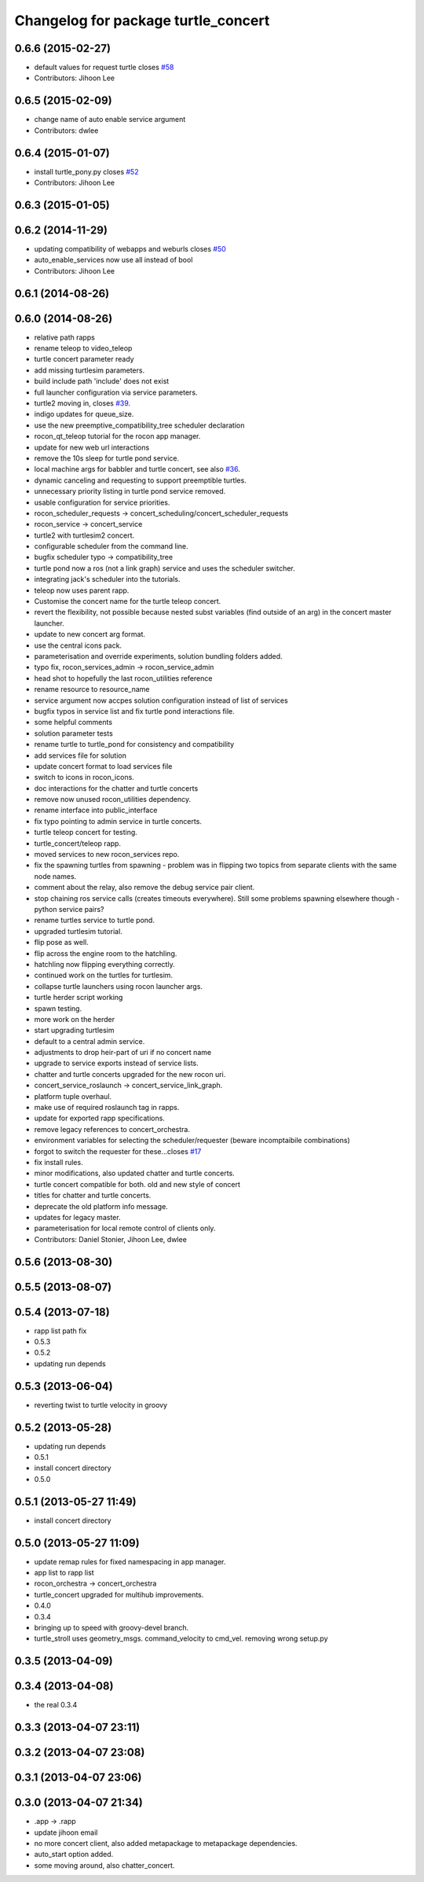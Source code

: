 ^^^^^^^^^^^^^^^^^^^^^^^^^^^^^^^^^^^^
Changelog for package turtle_concert
^^^^^^^^^^^^^^^^^^^^^^^^^^^^^^^^^^^^

0.6.6 (2015-02-27)
------------------
* default values for request turtle closes `#58 <https://github.com/robotics-in-concert/rocon_tutorials/issues/58>`_
* Contributors: Jihoon Lee

0.6.5 (2015-02-09)
------------------
* change name of auto enable service argument
* Contributors: dwlee

0.6.4 (2015-01-07)
------------------
* install turtle_pony.py closes `#52 <https://github.com/robotics-in-concert/rocon_tutorials/issues/52>`_
* Contributors: Jihoon Lee

0.6.3 (2015-01-05)
------------------

0.6.2 (2014-11-29)
------------------
* updating compatibility of webapps and weburls closes `#50 <https://github.com/robotics-in-concert/rocon_tutorials/issues/50>`_
* auto_enable_services now use all instead of bool
* Contributors: Jihoon Lee

0.6.1 (2014-08-26)
------------------

0.6.0 (2014-08-26)
------------------
* relative path rapps
* rename teleop to video_teleop
* turtle concert parameter ready
* add missing turtlesim parameters.
* build include path 'include' does not exist
* full launcher configuration via service parameters.
* turtle2 moving in, closes `#39 <https://github.com/robotics-in-concert/rocon_tutorials/issues/39>`_.
* indigo updates for queue_size.
* use the new preemptive_compatibility_tree scheduler declaration
* rocon_qt_teleop tutorial for the rocon app manager.
* update for new web url interactions
* remove the 10s sleep for turtle pond service.
* local machine args for babbler and turtle concert, see also `#36 <https://github.com/robotics-in-concert/rocon_tutorials/issues/36>`_.
* dynamic canceling and requesting to support preemptible turtles.
* unnecessary priority listing in turtle pond service removed.
* usable configuration for service priorities.
* rocon_scheduler_requests -> concert_scheduling/concert_scheduler_requests
* rocon_service -> concert_service
* turtle2 with turtlesim2 concert.
* configurable scheduler from the command line.
* bugfix scheduler typo -> compatibility_tree
* turtle pond now a ros (not a link graph) service and uses the scheduler switcher.
* integrating jack's scheduler into the tutorials.
* teleop now uses parent rapp.
* Customise the concert name for the turtle teleop concert.
* revert the flexibility, not possible because nested subst variables (find outside of an arg) in the concert master launcher.
* update to new concert arg format.
* use the central icons pack.
* parameterisation and override experiments, solution bundling folders added.
* typo fix, rocon_services_admin -> rocon_service_admin
* head shot to hopefully the last rocon_utilities reference
* rename resource to resource_name
* service argument now accpes solution configuration instead of list of services
* bugfix typos in service list and fix turtle pond interactions file.
* some helpful comments
* solution parameter tests
* rename turtle to turtle_pond for consistency and compatibility
* add services file for solution
* update concert format to load services file
* switch to icons in rocon_icons.
* doc interactions for the chatter and turtle concerts
* remove now unused rocon_utilities dependency.
* rename interface into public_interface
* fix typo pointing to admin service in turtle concerts.
* turtle teleop concert for testing.
* turtle_concert/teleop rapp.
* moved services to new rocon_services repo.
* fix the spawning turtles from spawning - problem was in flipping two
  topics from separate clients with the same node names.
* comment about the relay, also remove the debug service pair client.
* stop chaining ros service calls (creates timeouts everywhere). Still some problems spawning elsewhere though - python service pairs?
* rename turtles service to turtle pond.
* upgraded turtlesim tutorial.
* flip pose as well.
* flip across the engine room to the hatchling.
* hatchling now flipping everything correctly.
* continued work on the turtles for turtlesim.
* collapse turtle launchers using rocon launcher args.
* turtle herder script working
* spawn testing.
* more work on the herder
* start upgrading turtlesim
* default to a central admin service.
* adjustments to drop heir-part of uri if no concert name
* upgrade to service exports instead of service lists.
* chatter and turtle concerts upgraded for the new rocon uri.
* concert_service_roslaunch -> concert_service_link_graph.
* platform tuple overhaul.
* make use of required roslaunch tag in rapps.
* update for exported rapp specifications.
* remove legacy references to concert_orchestra.
* environment variables for selecting the scheduler/requester (beware incomptaibile combinations)
* forgot to switch the requester for these...closes `#17 <https://github.com/robotics-in-concert/rocon_tutorials/issues/17>`_
* fix install rules.
* minor modifications, also updated chatter and turtle concerts.
* turtle concert compatible for both. old and new style of concert
* titles for chatter and turtle concerts.
* deprecate the old platform info message.
* updates for legacy master.
* parameterisation for local remote control of clients only.
* Contributors: Daniel Stonier, Jihoon Lee, dwlee

0.5.6 (2013-08-30)
------------------

0.5.5 (2013-08-07)
------------------

0.5.4 (2013-07-18)
------------------
* rapp list path fix
* 0.5.3
* 0.5.2
* updating run depends

0.5.3 (2013-06-04)
------------------
* reverting twist to turtle velocity in groovy

0.5.2 (2013-05-28)
------------------
* updating run depends
* 0.5.1
* install concert directory
* 0.5.0

0.5.1 (2013-05-27 11:49)
------------------------
* install concert directory

0.5.0 (2013-05-27 11:09)
------------------------
* update remap rules for fixed namespacing in app manager.
* app list to rapp list
* rocon_orchestra -> concert_orchestra
* turtle_concert upgraded for multihub improvements.
* 0.4.0
* 0.3.4
* bringing up to speed with groovy-devel branch.
* turtle_stroll uses geometry_msgs. command_velocity to cmd_vel. removing wrong setup.py

0.3.5 (2013-04-09)
------------------

0.3.4 (2013-04-08)
------------------
* the real 0.3.4

0.3.3 (2013-04-07 23:11)
------------------------

0.3.2 (2013-04-07 23:08)
------------------------

0.3.1 (2013-04-07 23:06)
------------------------

0.3.0 (2013-04-07 21:34)
------------------------
* .app -> .rapp
* update jihoon email
* no more concert client, also added metapackage to metapackage dependencies.
* auto_start option added.
* some moving around, also chatter_concert.
